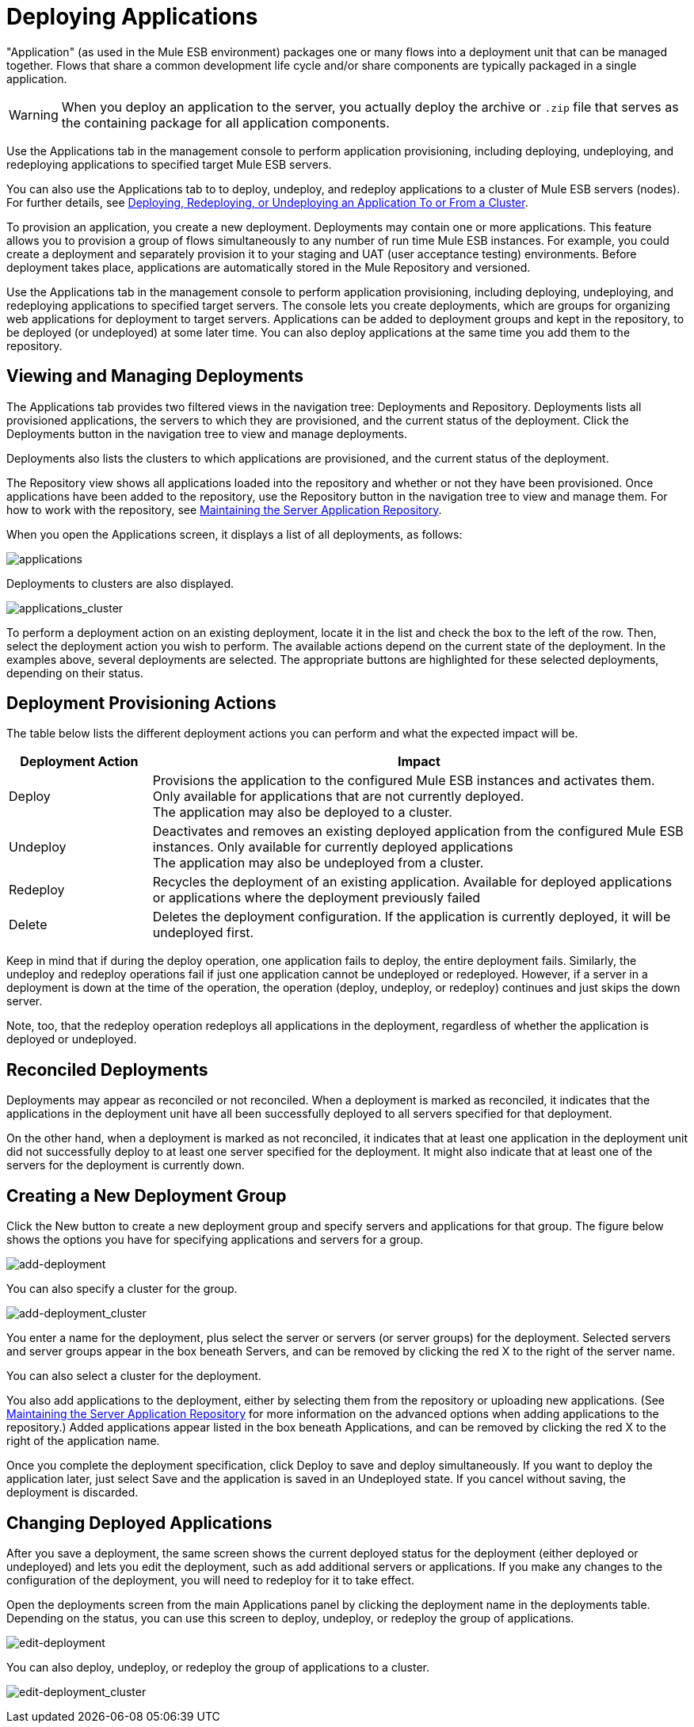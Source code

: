 = Deploying Applications

"Application" (as used in the Mule ESB environment) packages one or many flows into a deployment unit that can be managed together. Flows that share a common development life cycle and/or share components are typically packaged in a single application.

[WARNING]
When you deploy an application to the server, you actually deploy the archive or `.zip` file that serves as the containing package for all application components.

Use the Applications tab in the management console to perform application provisioning, including deploying, undeploying, and redeploying applications to specified target Mule ESB servers.

You can also use the Applications tab to to deploy, undeploy, and redeploy applications to a cluster of Mule ESB servers (nodes). For further details, see link:/mule-management-console/v/3.4/deploying-redeploying-or-undeploying-an-application-to-or-from-a-cluster[Deploying, Redeploying, or Undeploying an Application To or From a Cluster].

To provision an application, you create a new deployment. Deployments may contain one or more applications. This feature allows you to provision a group of flows simultaneously to any number of run time Mule ESB instances. For example, you could create a deployment and separately provision it to your staging and UAT (user acceptance testing) environments. Before deployment takes place, applications are automatically stored in the Mule Repository and versioned.

Use the Applications tab in the management console to perform application provisioning, including deploying, undeploying, and redeploying applications to specified target servers. The console lets you create deployments, which are groups for organizing web applications for deployment to target servers. Applications can be added to deployment groups and kept in the repository, to be deployed (or undeployed) at some later time. You can also deploy applications at the same time you add them to the repository.

== Viewing and Managing Deployments

The Applications tab provides two filtered views in the navigation tree: Deployments and Repository. Deployments lists all provisioned applications, the servers to which they are provisioned, and the current status of the deployment. Click the Deployments button in the navigation tree to view and manage deployments.

Deployments also lists the clusters to which applications are provisioned, and the current status of the deployment.

The Repository view shows all applications loaded into the repository and whether or not they have been provisioned. Once applications have been added to the repository, use the Repository button in the navigation tree to view and manage them. For how to work with the repository, see link:/mule-management-console/v/3.4/maintaining-the-server-application-repository[Maintaining the Server Application Repository].

When you open the Applications screen, it displays a list of all deployments, as follows:

image:applications.png[applications]

Deployments to clusters are also displayed.

image:applications_cluster.png[applications_cluster]

To perform a deployment action on an existing deployment, locate it in the list and check the box to the left of the row. Then, select the deployment action you wish to perform. The available actions depend on the current state of the deployment. In the examples above, several deployments are selected. The appropriate buttons are highlighted for these selected deployments, depending on their status.

== Deployment Provisioning Actions

The table below lists the different deployment actions you can perform and what the expected impact will be.

[width="100%",cols="20,75",options="header"]
|===
|Deployment Action |Impact
|Deploy |Provisions the application to the configured Mule ESB instances and activates them. Only available for applications that are not currently deployed. +
 The application may also be deployed to a cluster.
|Undeploy |Deactivates and removes an existing deployed application from the configured Mule ESB instances. Only available for currently deployed applications +
 The application may also be undeployed from a cluster.
|Redeploy |Recycles the deployment of an existing application. Available for deployed applications or applications where the deployment previously failed
|Delete |Deletes the deployment configuration. If the application is currently deployed, it will be undeployed first.
|===

Keep in mind that if during the deploy operation, one application fails to deploy, the entire deployment fails. Similarly, the undeploy and redeploy operations fail if just one application cannot be undeployed or redeployed. However, if a server in a deployment is down at the time of the operation, the operation (deploy, undeploy, or redeploy) continues and just skips the down server.

Note, too, that the redeploy operation redeploys all applications in the deployment, regardless of whether the application is deployed or undeployed.

== Reconciled Deployments

Deployments may appear as reconciled or not reconciled. When a deployment is marked as reconciled, it indicates that the applications in the deployment unit have all been successfully deployed to all servers specified for that deployment.

On the other hand, when a deployment is marked as not reconciled, it indicates that at least one application in the deployment unit did not successfully deploy to at least one server specified for the deployment. It might also indicate that at least one of the servers for the deployment is currently down.

== Creating a New Deployment Group

Click the New button to create a new deployment group and specify servers and applications for that group. The figure below shows the options you have for specifying applications and servers for a group.

image:add-deployment.png[add-deployment]

You can also specify a cluster for the group.

image:add-deployment_cluster.png[add-deployment_cluster]

You enter a name for the deployment, plus select the server or servers (or server groups) for the deployment. Selected servers and server groups appear in the box beneath Servers, and can be removed by clicking the red X to the right of the server name.

You can also select a cluster for the deployment.

You also add applications to the deployment, either by selecting them from the repository or uploading new applications. (See link:/mule-management-console/v/3.4/maintaining-the-server-application-repository[Maintaining the Server Application Repository] for more information on the advanced options when adding applications to the repository.) Added applications appear listed in the box beneath Applications, and can be removed by clicking the red X to the right of the application name.

Once you complete the deployment specification, click Deploy to save and deploy simultaneously. If you want to deploy the application later, just select Save and the application is saved in an Undeployed state. If you cancel without saving, the deployment is discarded.

== Changing Deployed Applications

After you save a deployment, the same screen shows the current deployed status for the deployment (either deployed or undeployed) and lets you edit the deployment, such as add additional servers or applications. If you make any changes to the configuration of the deployment, you will need to redeploy for it to take effect.

Open the deployments screen from the main Applications panel by clicking the deployment name in the deployments table. Depending on the status, you can use this screen to deploy, undeploy, or redeploy the group of applications.

image:edit-deployment.png[edit-deployment]

You can also deploy, undeploy, or redeploy the group of applications to a cluster.

image:edit-deployment_cluster.png[edit-deployment_cluster]
